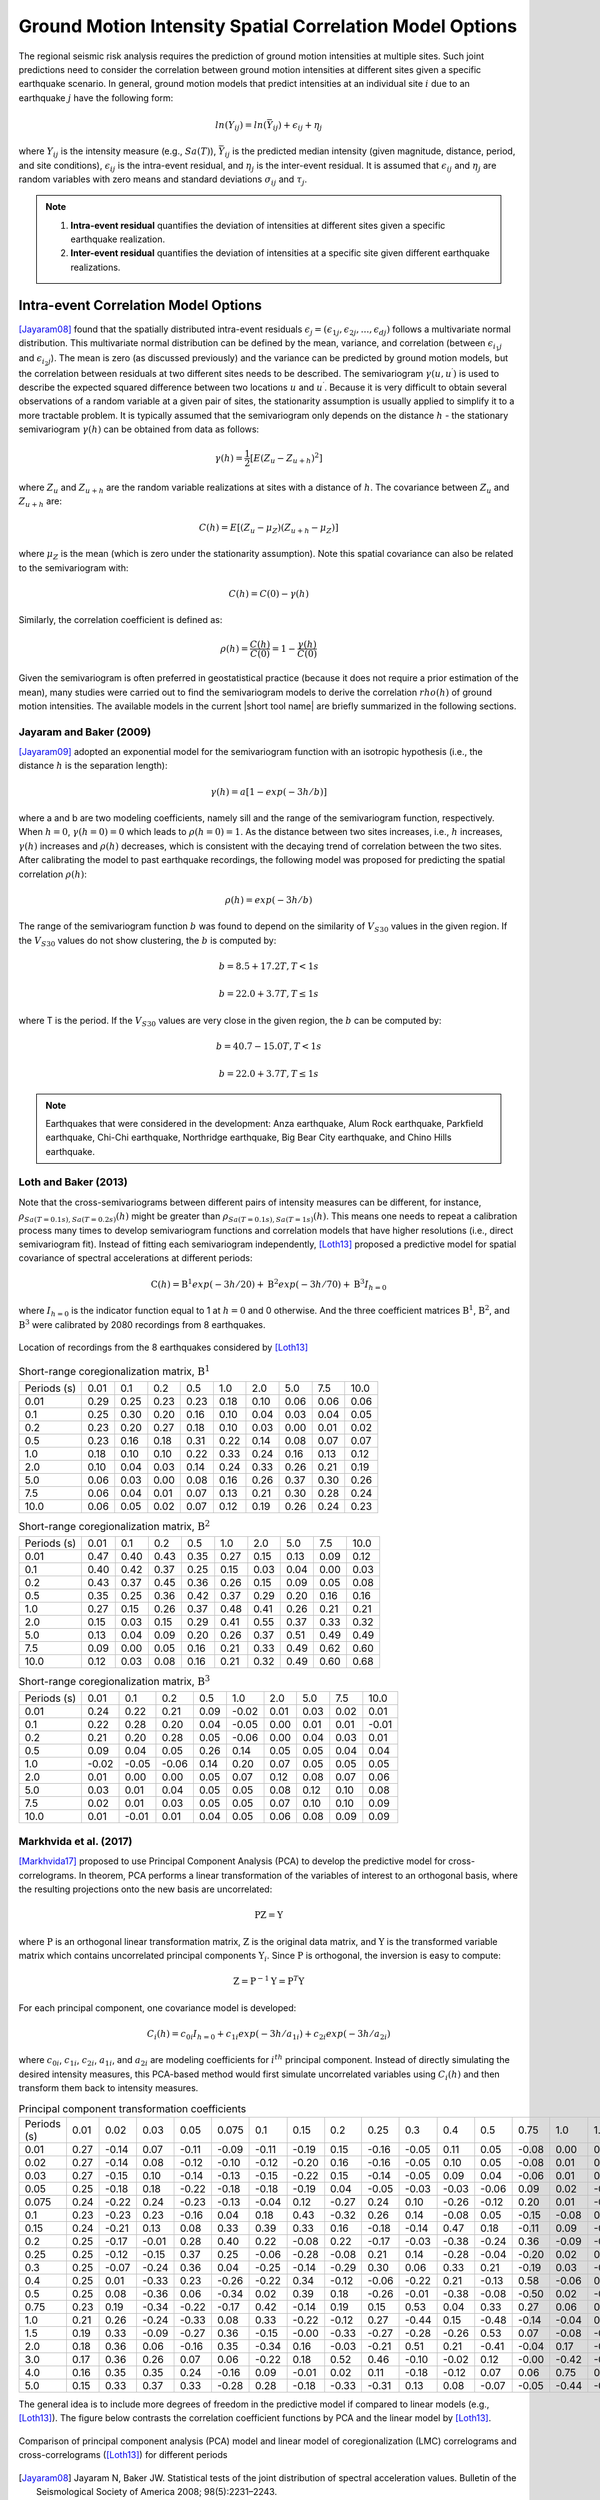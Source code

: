 
.. _lblCorrelation:

Ground Motion Intensity Spatial Correlation Model Options
=========================================================

The regional seismic risk analysis requires the prediction of ground motion intensities at multiple sites. Such joint predictions need to consider the correlation between ground motion intensities at different sites given a specific earthquake scenario. In general, ground motion models that predict intensities at an individual site :math:`i` due to an earthquake :math:`j` have the following form:

.. math::

   ln(Y_{ij}) = ln(\bar{Y}_{ij}) + \epsilon_{ij} + \eta_j

where :math:`Y_{ij}` is the intensity measure (e.g., :math:`Sa(T)`), :math:`\bar{Y}_{ij}` is the predicted median intensity (given magnitude, distance, period, and site conditions), :math:`\epsilon_{ij}` is the intra-event residual, and :math:`\eta_j` is the inter-event residual. It is assumed that :math:`\epsilon_{ij}` and :math:`\eta_j` are random variables with zero means and standard deviations :math:`\sigma_{ij}` and :math:`\tau_j`.

.. note::

   1. **Intra-event residual** quantifies the deviation of intensities at different sites given a specific earthquake realization.
   2. **Inter-event residual** quantifies the deviation of intensities at a specific site given different earthquake realizations.

Intra-event Correlation Model Options
-------------------------------------

[Jayaram08]_ found that the spatially distributed intra-event residuals :math:`\epsilon_j = (\epsilon_{1j}, \epsilon_{2j}, ..., \epsilon_{dj})` follows a multivariate normal distribution. This multivariate normal distribution can be defined by the mean, variance, and correlation (between :math:`\epsilon_{i_1j}` and :math:`\epsilon_{i_2j}`). The mean is zero (as discussed previously) and the variance can be predicted by ground motion models, but the correlation between residuals at two different sites needs to be described. The semivariogram :math:`\gamma(u,u^\prime)` is used to describe the expected squared difference between two locations :math:`u` and :math:`u^\prime`. Because it is very difficult to obtain several observations of a random variable at a given pair of sites, the stationarity assumption is usually applied to simplify it to a more tractable problem. It is typically assumed that the semivariogram only depends on the distance :math:`h` - the stationary semivariogram :math:`\gamma(h)` can be obtained from data as follows:

.. math::

   \gamma(h) = \frac{1}{2}[E(Z_u - Z_{u+h})^2]

where :math:`Z_u` and :math:`Z_{u+h}` are the random variable realizations at sites with a distance of :math:`h`.  The covariance between :math:`Z_u` and :math:`Z_{u+h}` are:

.. math::

   C(h) = E[(Z_u - \mu_Z)(Z_{u+h} - \mu_Z)]

where :math:`\mu_Z` is the mean (which is zero under the stationarity assumption). Note this spatial covariance can also be related to the semivariogram with:

.. math::

   C(h) = C(0) - \gamma(h)

Similarly, the correlation coefficient is defined as:

.. math::

   \rho(h) = \frac{C(h)}{C(0)} = 1 - \frac{\gamma(h)}{C(0)}

Given the semivariogram is often preferred in geostatistical practice (because it does not require a prior estimation of the mean), many studies were carried out to find the semivariogram models to derive the correlation :math:`rho(h)` of ground motion intensities. The available models in the current |short tool name| are briefly summarized in the following sections.

Jayaram and Baker (2009)
^^^^^^^^^^^^^^^^^^^^^^^^

[Jayaram09]_ adopted an exponential model for the semivariogram function with an isotropic hypothesis (i.e., the distance :math:`h` is the separation length):

.. math::

   \gamma(h) = a[1 - exp(-3h / b)]

where a and b are two modeling coefficients, namely sill and the range of the semivariogram function, respectively. When :math:`h = 0`, :math:`\gamma(h=0) = 0` which leads to :math:`\rho(h = 0) = 1`. As the distance between two sites increases, i.e., :math:`h` increases, :math:`\gamma(h)` increases and :math:`\rho(h)` decreases, which is consistent with the decaying trend of correlation between the two sites. After calibrating the model to past earthquake recordings, the following model was proposed for predicting the spatial correlation :math:`\rho(h)`:

.. math::

   \rho(h) = exp(-3h / b)

The range of the semivariogram function :math:`b` was found to depend on the similarity of :math:`V_{S30}` values in the given region. If the :math:`V_{S30}` values do not show clustering, the :math:`b` is computed by:

.. math::

   b = 8.5 + 17.2T, T < 1s

   b = 22.0 + 3.7T, T \leq 1s

where T is the period. If the :math:`V_{S30}` values are very close in the given region, the :math:`b` can be computed by:

.. math::

   b = 40.7 - 15.0T, T < 1s

   b = 22.0 + 3.7T, T \leq 1s

.. note::

   Earthquakes that were considered in the development: Anza earthquake, Alum Rock earthquake, Parkfield earthquake, Chi-Chi earthquake, Northridge earthquake, Big Bear City earthquake, and Chino Hills earthquake.

Loth and Baker (2013)
^^^^^^^^^^^^^^^^^^^^^

Note that the cross-semivariograms between different pairs of intensity measures can be different, for instance, :math:`\rho_{Sa(T=0.1s),Sa(T=0.2s)}(h)` might be greater than :math:`\rho_{Sa(T=0.1s),Sa(T=1s)}(h)`. This means one needs to repeat a calibration process many times to develop semivariogram functions and correlation models that have higher resolutions (i.e., direct semivariogram fit). Instead of fitting each semivariogram independently, [Loth13]_ proposed a predictive model for spatial covariance of spectral accelerations at different periods:

.. math::

   \textbf{C}(h) = \textbf{B}^1 exp(-3h/20) + \textbf{B}^2 exp(-3h/70) + \textbf{B}^3 I_{h=0}

where :math:`I_{h=0}` is the indicator function equal to 1 at :math:`h = 0` and 0 otherwise. And the three coefficient matrices :math:`\textbf{B}^1`, :math:`\textbf{B}^2`, and :math:`\textbf{B}^3` were calibrated by 2080 recordings from 8 earthquakes.

.. figure:: figures/spatial_correlation_1.png
   :align: center
   :figclass: align-center

   Location of recordings from the 8 earthquakes considered by [Loth13]_

.. table:: Short-range coregionalization matrix, :math:`\textbf{B}^1`

   +--------------+---------+---------+---------+---------+---------+---------+---------+---------+---------+
   | Periods (s)  | 0.01    | 0.1     | 0.2     | 0.5     | 1.0     | 2.0     | 5.0     | 7.5     | 10.0    |
   +--------------+---------+---------+---------+---------+---------+---------+---------+---------+---------+
   | 0.01         | 0.29    | 0.25    | 0.23    | 0.23    | 0.18    | 0.10    | 0.06    | 0.06    | 0.06    |
   +--------------+---------+---------+---------+---------+---------+---------+---------+---------+---------+
   | 0.1          | 0.25    | 0.30    | 0.20    | 0.16    | 0.10    | 0.04    | 0.03    | 0.04    | 0.05    |
   +--------------+---------+---------+---------+---------+---------+---------+---------+---------+---------+
   | 0.2          | 0.23    | 0.20    | 0.27    | 0.18    | 0.10    | 0.03    | 0.00    | 0.01    | 0.02    |
   +--------------+---------+---------+---------+---------+---------+---------+---------+---------+---------+
   | 0.5          | 0.23    | 0.16    | 0.18    | 0.31    | 0.22    | 0.14    | 0.08    | 0.07    | 0.07    |
   +--------------+---------+---------+---------+---------+---------+---------+---------+---------+---------+
   | 1.0          | 0.18    | 0.10    | 0.10    | 0.22    | 0.33    | 0.24    | 0.16    | 0.13    | 0.12    |
   +--------------+---------+---------+---------+---------+---------+---------+---------+---------+---------+
   | 2.0          | 0.10    | 0.04    | 0.03    | 0.14    | 0.24    | 0.33    | 0.26    | 0.21    | 0.19    |
   +--------------+---------+---------+---------+---------+---------+---------+---------+---------+---------+
   | 5.0          | 0.06    | 0.03    | 0.00    | 0.08    | 0.16    | 0.26    | 0.37    | 0.30    | 0.26    |
   +--------------+---------+---------+---------+---------+---------+---------+---------+---------+---------+
   | 7.5          | 0.06    | 0.04    | 0.01    | 0.07    | 0.13    | 0.21    | 0.30    | 0.28    | 0.24    |
   +--------------+---------+---------+---------+---------+---------+---------+---------+---------+---------+
   | 10.0         | 0.06    | 0.05    | 0.02    | 0.07    | 0.12    | 0.19    | 0.26    | 0.24    | 0.23    |
   +--------------+---------+---------+---------+---------+---------+---------+---------+---------+---------+

.. table:: Short-range coregionalization matrix, :math:`\textbf{B}^2`

   +--------------+---------+---------+---------+---------+---------+---------+---------+---------+---------+
   | Periods (s)  | 0.01    | 0.1     | 0.2     | 0.5     | 1.0     | 2.0     | 5.0     | 7.5     | 10.0    |
   +--------------+---------+---------+---------+---------+---------+---------+---------+---------+---------+
   | 0.01         | 0.47    | 0.40    | 0.43    | 0.35    | 0.27    | 0.15    | 0.13    | 0.09    | 0.12    |
   +--------------+---------+---------+---------+---------+---------+---------+---------+---------+---------+
   | 0.1          | 0.40    | 0.42    | 0.37    | 0.25    | 0.15    | 0.03    | 0.04    | 0.00    | 0.03    |
   +--------------+---------+---------+---------+---------+---------+---------+---------+---------+---------+
   | 0.2          | 0.43    | 0.37    | 0.45    | 0.36    | 0.26    | 0.15    | 0.09    | 0.05    | 0.08    |
   +--------------+---------+---------+---------+---------+---------+---------+---------+---------+---------+
   | 0.5          | 0.35    | 0.25    | 0.36    | 0.42    | 0.37    | 0.29    | 0.20    | 0.16    | 0.16    |
   +--------------+---------+---------+---------+---------+---------+---------+---------+---------+---------+
   | 1.0          | 0.27    | 0.15    | 0.26    | 0.37    | 0.48    | 0.41    | 0.26    | 0.21    | 0.21    |
   +--------------+---------+---------+---------+---------+---------+---------+---------+---------+---------+
   | 2.0          | 0.15    | 0.03    | 0.15    | 0.29    | 0.41    | 0.55    | 0.37    | 0.33    | 0.32    |
   +--------------+---------+---------+---------+---------+---------+---------+---------+---------+---------+
   | 5.0          | 0.13    | 0.04    | 0.09    | 0.20    | 0.26    | 0.37    | 0.51    | 0.49    | 0.49    |
   +--------------+---------+---------+---------+---------+---------+---------+---------+---------+---------+
   | 7.5          | 0.09    | 0.00    | 0.05    | 0.16    | 0.21    | 0.33    | 0.49    | 0.62    | 0.60    |
   +--------------+---------+---------+---------+---------+---------+---------+---------+---------+---------+
   | 10.0         | 0.12    | 0.03    | 0.08    | 0.16    | 0.21    | 0.32    | 0.49    | 0.60    | 0.68    |
   +--------------+---------+---------+---------+---------+---------+---------+---------+---------+---------+

.. table:: Short-range coregionalization matrix, :math:`\textbf{B}^3`

   +--------------+---------+---------+---------+---------+---------+---------+---------+---------+---------+
   | Periods (s)  | 0.01    | 0.1     | 0.2     | 0.5     | 1.0     | 2.0     | 5.0     | 7.5     | 10.0    |
   +--------------+---------+---------+---------+---------+---------+---------+---------+---------+---------+
   | 0.01         | 0.24    | 0.22    | 0.21    | 0.09    | -0.02   | 0.01    | 0.03    | 0.02    | 0.01    |
   +--------------+---------+---------+---------+---------+---------+---------+---------+---------+---------+
   | 0.1          | 0.22    | 0.28    | 0.20    | 0.04    | -0.05   | 0.00    | 0.01    | 0.01    | -0.01   |
   +--------------+---------+---------+---------+---------+---------+---------+---------+---------+---------+
   | 0.2          | 0.21    | 0.20    | 0.28    | 0.05    | -0.06   | 0.00    | 0.04    | 0.03    | 0.01    |
   +--------------+---------+---------+---------+---------+---------+---------+---------+---------+---------+
   | 0.5          | 0.09    | 0.04    | 0.05    | 0.26    | 0.14    | 0.05    | 0.05    | 0.04    | 0.04    |
   +--------------+---------+---------+---------+---------+---------+---------+---------+---------+---------+
   | 1.0          | -0.02   | -0.05   | -0.06   | 0.14    | 0.20    | 0.07    | 0.05    | 0.05    | 0.05    |
   +--------------+---------+---------+---------+---------+---------+---------+---------+---------+---------+
   | 2.0          | 0.01    | 0.00    | 0.00    | 0.05    | 0.07    | 0.12    | 0.08    | 0.07    | 0.06    |
   +--------------+---------+---------+---------+---------+---------+---------+---------+---------+---------+
   | 5.0          | 0.03    | 0.01    | 0.04    | 0.05    | 0.05    | 0.08    | 0.12    | 0.10    | 0.08    |
   +--------------+---------+---------+---------+---------+---------+---------+---------+---------+---------+
   | 7.5          | 0.02    | 0.01    | 0.03    | 0.05    | 0.05    | 0.07    | 0.10    | 0.10    | 0.09    |
   +--------------+---------+---------+---------+---------+---------+---------+---------+---------+---------+
   | 10.0         | 0.01    | -0.01   | 0.01    | 0.04    | 0.05    | 0.06    | 0.08    | 0.09    | 0.09    |
   +--------------+---------+---------+---------+---------+---------+---------+---------+---------+---------+


Markhvida et al. (2017)
^^^^^^^^^^^^^^^^^^^^^^^

[Markhvida17]_ proposed to use Principal Component Analysis (PCA) to develop the predictive model for cross-correlograms. In theorem, PCA performs a linear transformation of the variables of interest to an orthogonal basis, where the resulting projections onto the new basis are uncorrelated:

.. math::

   \textbf{P} \textbf{Z} = \textbf{Y}

where :math:`\textbf{P}` is an orthogonal linear transformation matrix, :math:`\textbf{Z}` is the original data matrix, and :math:`\textbf{Y}` is the transformed variable matrix which contains uncorrelated principal components :math:`\textbf{Y}_i`. Since :math:`\textbf{P}` is orthogonal, the inversion is easy to compute:

.. math::

   \textbf{Z} = \textbf{P}^{-1} \textbf{Y} = \textbf{P}^{T} \textbf{Y}

For each principal component, one covariance model is developed:

.. math::

   C_i(h) = c_{0i}I_{h=0} + c_{1i} exp(-3h/a_{1i}) + c_{2i} exp(-3h/a_{2i})

where :math:`c_{0i}`, :math:`c_{1i}`, :math:`c_{2i}`, :math:`a_{1i}`, and :math:`a_{2i}` are modeling coefficients for :math:`i^{th}` principal component. Instead of directly simulating the desired intensity measures, this PCA-based method would first simulate uncorrelated variables using :math:`C_i(h)` and then transform them back to intensity measures.

.. table:: Principal component transformation coefficients

   +--------------+---------+---------+---------+---------+---------+---------+---------+---------+---------+---------+---------+---------+---------+---------+---------+---------+---------+---------+---------+
   | Periods (s)  | 0.01    | 0.02    | 0.03    | 0.05    | 0.075   | 0.1     | 0.15    | 0.2     | 0.25    | 0.3     | 0.4     | 0.5     | 0.75    | 1.0     | 1.5     | 2.0     | 3.0     | 4.0     | 5.0     |
   +--------------+---------+---------+---------+---------+---------+---------+---------+---------+---------+---------+---------+---------+---------+---------+---------+---------+---------+---------+---------+
   | 0.01         | 0.27    | -0.14   | 0.07    | -0.11   | -0.09   | -0.11   | -0.19   | 0.15    | -0.16   | -0.05   | 0.11    | 0.05    | -0.08   | 0.00    | 0.23    | -0.04   | -0.30   | -0.53   | -0.58   |
   +--------------+---------+---------+---------+---------+---------+---------+---------+---------+---------+---------+---------+---------+---------+---------+---------+---------+---------+---------+---------+
   | 0.02         | 0.27    | -0.14   | 0.08    | -0.12   | -0.10   | -0.12   | -0.20   | 0.16    | -0.16   | -0.05   | 0.10    | 0.05    | -0.08   | 0.01    | 0.22    | -0.04   | -0.26   | -0.15   | 0.78    |
   +--------------+---------+---------+---------+---------+---------+---------+---------+---------+---------+---------+---------+---------+---------+---------+---------+---------+---------+---------+---------+
   | 0.03         | 0.27    | -0.15   | 0.10    | -0.14   | -0.13   | -0.15   | -0.22   | 0.15    | -0.14   | -0.05   | 0.09    | 0.04    | -0.06   | 0.01    | 0.15    | -0.02   | -0.03   | 0.81    | -0.23   |
   +--------------+---------+---------+---------+---------+---------+---------+---------+---------+---------+---------+---------+---------+---------+---------+---------+---------+---------+---------+---------+
   | 0.05         | 0.25    | -0.18   | 0.18    | -0.22   | -0.18   | -0.18   | -0.19   | 0.04    | -0.05   | -0.03   | -0.03   | -0.06   | 0.09    | 0.02    | -0.30   | 0.06    | 0.75    | -0.21   | 0.02    |
   +--------------+---------+---------+---------+---------+---------+---------+---------+---------+---------+---------+---------+---------+---------+---------+---------+---------+---------+---------+---------+
   | 0.075        | 0.24    | -0.22   | 0.24    | -0.23   | -0.13   | -0.04   | 0.12    | -0.27   | 0.24    | 0.10    | -0.26   | -0.12   | 0.20    | 0.01    | -0.49   | 0.12    | -0.48   | 0.04    | -0.01   |
   +--------------+---------+---------+---------+---------+---------+---------+---------+---------+---------+---------+---------+---------+---------+---------+---------+---------+---------+---------+---------+
   | 0.1          | 0.23    | -0.23   | 0.23    | -0.16   | 0.04    | 0.18    | 0.43    | -0.32   | 0.26    | 0.14    | -0.08   | 0.05    | -0.15   | -0.08   | 0.53    | -0.18   | 0.21    | -0.00   | 0.00    |
   +--------------+---------+---------+---------+---------+---------+---------+---------+---------+---------+---------+---------+---------+---------+---------+---------+---------+---------+---------+---------+
   | 0.15         | 0.24    | -0.21   | 0.13    | 0.08    | 0.33    | 0.39    | 0.33    | 0.16    | -0.18   | -0.14   | 0.47    | 0.18    | -0.11   | 0.09    | -0.29   | 0.26    | -0.00   | 0.02    | 0.00    |
   +--------------+---------+---------+---------+---------+---------+---------+---------+---------+---------+---------+---------+---------+---------+---------+---------+---------+---------+---------+---------+
   | 0.2          | 0.25    | -0.17   | -0.01   | 0.28    | 0.40    | 0.22    | -0.08   | 0.22    | -0.17   | -0.03   | -0.38   | -0.24   | 0.36    | -0.09   | -0.01   | -0.44   | 0.02    | 0.01    | 0.00    |
   +--------------+---------+---------+---------+---------+---------+---------+---------+---------+---------+---------+---------+---------+---------+---------+---------+---------+---------+---------+---------+
   | 0.25         | 0.25    | -0.12   | -0.15   | 0.37    | 0.25    | -0.06   | -0.28   | -0.08   | 0.21    | 0.14    | -0.28   | -0.04   | -0.20   | 0.02    | 0.16    | 0.63    | 0.05    | 0.00    | 0.00    |
   +--------------+---------+---------+---------+---------+---------+---------+---------+---------+---------+---------+---------+---------+---------+---------+---------+---------+---------+---------+---------+
   | 0.3          | 0.25    | -0.07   | -0.24   | 0.36    | 0.04    | -0.25   | -0.14   | -0.29   | 0.30    | 0.06    | 0.33    | 0.21    | -0.19   | 0.03    | -0.26   | -0.48   | 0.00    | 0.01    | 0.00    |
   +--------------+---------+---------+---------+---------+---------+---------+---------+---------+---------+---------+---------+---------+---------+---------+---------+---------+---------+---------+---------+
   | 0.4          | 0.25    | 0.01    | -0.33   | 0.23    | -0.26   | -0.22   | 0.34    | -0.12   | -0.06   | -0.22   | 0.21    | -0.13   | 0.58    | -0.06   | 0.20    | 0.21    | 0.02    | 0.00    | 0.00    |
   +--------------+---------+---------+---------+---------+---------+---------+---------+---------+---------+---------+---------+---------+---------+---------+---------+---------+---------+---------+---------+
   | 0.5          | 0.25    | 0.08    | -0.36   | 0.06    | -0.34   | 0.02    | 0.39    | 0.18    | -0.26   | -0.01   | -0.38   | -0.08   | -0.50   | 0.02    | -0.18   | -0.07   | 0.02    | 0.01    | 0.00    |
   +--------------+---------+---------+---------+---------+---------+---------+---------+---------+---------+---------+---------+---------+---------+---------+---------+---------+---------+---------+---------+
   | 0.75         | 0.23    | 0.19    | -0.34   | -0.22   | -0.17   | 0.42    | -0.14   | 0.19    | 0.15    | 0.53    | 0.04    | 0.33    | 0.27    | 0.06    | 0.00    | 0.01    | 0.02    | 0.00    | 0.00    |
   +--------------+---------+---------+---------+---------+---------+---------+---------+---------+---------+---------+---------+---------+---------+---------+---------+---------+---------+---------+---------+
   | 1.0          | 0.21    | 0.26    | -0.24   | -0.33   | 0.08    | 0.33    | -0.22   | -0.12   | 0.27    | -0.44   | 0.15    | -0.48   | -0.14   | -0.04   | 0.01    | -0.02   | -0.01   | 0.00    | -0.00   |
   +--------------+---------+---------+---------+---------+---------+---------+---------+---------+---------+---------+---------+---------+---------+---------+---------+---------+---------+---------+---------+
   | 1.5          | 0.19    | 0.33    | -0.09   | -0.27   | 0.36    | -0.15   | -0.00   | -0.33   | -0.27   | -0.28   | -0.26   | 0.53    | 0.07    | -0.08   | -0.03   | 0.03    | 0.01    | 0.00    | -0.00   |
   +--------------+---------+---------+---------+---------+---------+---------+---------+---------+---------+---------+---------+---------+---------+---------+---------+---------+---------+---------+---------+
   | 2.0          | 0.18    | 0.36    | 0.06    | -0.16   | 0.35    | -0.34   | 0.16    | -0.03   | -0.21   | 0.51    | 0.21    | -0.41   | -0.04   | 0.17    | -0.00   | -0.01   | -0.01   | 0.00    | 0.00    |
   +--------------+---------+---------+---------+---------+---------+---------+---------+---------+---------+---------+---------+---------+---------+---------+---------+---------+---------+---------+---------+
   | 3.0          | 0.17    | 0.36    | 0.26    | 0.07    | 0.06    | -0.22   | 0.18    | 0.52    | 0.46    | -0.10   | -0.02   | 0.12    | -0.00   | -0.42   | -0.04   | 0.02    | 0.01    | -0.01   | 0.00    |
   +--------------+---------+---------+---------+---------+---------+---------+---------+---------+---------+---------+---------+---------+---------+---------+---------+---------+---------+---------+---------+
   | 4.0          | 0.16    | 0.35    | 0.35    | 0.24    | -0.16   | 0.09    | -0.01   | 0.02    | 0.11    | -0.18   | -0.12   | 0.07    | 0.06    | 0.75    | 0.08    | -0.05   | 0.00    | -0.00   | -0.00   |
   +--------------+---------+---------+---------+---------+---------+---------+---------+---------+---------+---------+---------+---------+---------+---------+---------+---------+---------+---------+---------+
   | 5.0          | 0.15    | 0.33    | 0.37    | 0.33    | -0.28   | 0.28    | -0.18   | -0.33   | -0.31   | 0.13    | 0.08    | -0.07   | -0.05   | -0.44   | -0.04   | 0.03    | 3.0     | 0.00    | 0.00    |
   +--------------+---------+---------+---------+---------+---------+---------+---------+---------+---------+---------+---------+---------+---------+---------+---------+---------+---------+---------+---------+

The general idea is to include more degrees of freedom in the predictive model if compared to linear models (e.g., [Loth13]_). The figure below contrasts the correlation coefficient functions by PCA and the linear model by [Loth13]_.

.. figure:: figures/spatial_correlation_2.png
   :align: center
   :figclass: align-center

   Comparison of principal component analysis (PCA) model and linear model of coregionalization (LMC) correlograms and cross-correlograms ([Loth13]_) for different periods


.. [Jayaram08]

   Jayaram N, Baker JW. Statistical tests of the joint distribution of spectral acceleration values. Bulletin of the Seismological Society of America 2008; 98(5):2231–2243.

.. [Jayaram09]

   Jayaram, N., & Baker, J. W. (2009). Correlation model for spatially distributed ground‐motion intensities. Earthquake Engineering & Structural Dynamics, 38(15), 1687-1708.

.. [Loth13]

   Loth, C., & Baker, J. W. (2013). A spatial cross‐correlation model of spectral accelerations at multiple periods. Earthquake Engineering & Structural Dynamics, 42(3), 397-417.

.. [Markhvida17]

   Markhvida, M., Ceferino, L., & Baker, J. W. (2018). Modeling spatially correlated spectral accelerations at multiple periods using principal component analysis and geostatistics. Earthquake Engineering & Structural Dynamics, 47(5), 1107-1123.

Inter-event Correlation Model Options
-------------------------------------
[Baker08]_ presented equations to predict the inter-event residual correlations of spectral acceleration values,
using the Next Generation Attenuation (NGA) ground motion library and the new NGA 
ground motion models (GMMs).  A predictive equation was presented that provides 
correlations between logarithmic spectral accelerations at two periods. This equation was observed to be valid for
a variety of definitions of spectral acceleration (i.e., spectral acceleration of 
an individual component, the geometric mean of spectral accelerations from two orthogonal
components, and the orientation-independent GMRotI definition used by the NGA modelers)

The correlation equations are applicable for use with any of the NGA ground motion
models at periods between 0.01 and 10 seconds. When the periods of interest are less
than 5 seconds, correlation coefficients from all considered models are essentially identical. If one period is greater than 5 seconds and the second period is significantly less
than 5 seconds, correlations vary slightly among models. These variations are likely due
to a lack of empirical data, and these widely-spaced period pairs are also of less engineering interest, so separate correlation equations were not developed for each model.
The similarity of correlations from the various GMMs occurs because the correlations
are dominated by the large record-to-record variability in observed spectral values from
similar events. While slight differences in mean predicted values from the GMMs may
be important for some applications, they do not affect computed values to a large
enough extent that correlations change noticeably. The predictive equations (Eq. 5 and Eq. 6 in [Baker08]_)
are implemented in R2D.
 
.. [Baker08]

   Baker, J. W., & Jayaram, N. (2008). Correlation of spectral acceleration values from NGA ground motion models. Earthquake Spectra, 24(1), 299-317.